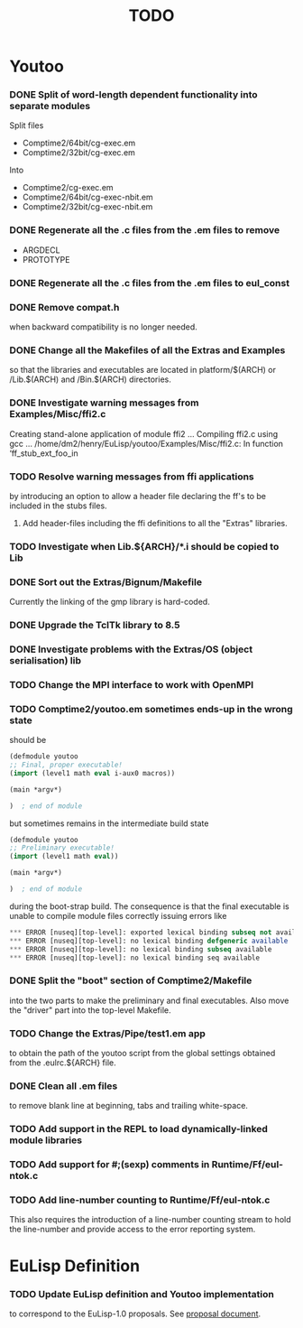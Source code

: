 #                            -*- mode: org; -*-
#
#+TITLE:                         *TODO*
#+AUTHOR: nil
#+OPTIONS: author:nil email:nil ^:{}

* Youtoo
*** DONE Split of word-length dependent functionality into separate modules
    CLOSED: [2010-02-23 Tue 19:31]
    Split files
    + Comptime2/64bit/cg-exec.em
    + Comptime2/32bit/cg-exec.em
    Into
    + Comptime2/cg-exec.em
    + Comptime2/64bit/cg-exec-nbit.em
    + Comptime2/32bit/cg-exec-nbit.em
*** DONE Regenerate all the .c files from the .em files to remove
    CLOSED: [2010-02-08 Mon 10:14]
    + ARGDECL
    + PROTOTYPE
*** DONE Regenerate all the .c files from the .em files to eul_const
    CLOSED: [2010-02-08 Mon 14:37]
*** DONE Remove compat.h
    CLOSED: [2010-02-08 Mon 22:54]
    when backward compatibility is no longer needed.
*** DONE Change all the Makefiles of all the Extras and Examples
    CLOSED: [2010-02-23 Tue 19:31]
    so that the libraries and executables are located in platform/$(ARCH)
    or /Lib.$(ARCH) and /Bin.$(ARCH) directories.
*** DONE Investigate warning messages from Examples/Misc/ffi2.c
    CLOSED: [2010-02-08 Mon 22:54]
    Creating stand-alone application of module ffi2 ...
    Compiling ffi2.c using gcc ...
    /home/dm2/henry/EuLisp/youtoo/Examples/Misc/ffi2.c: In function ‘ff_stub_ext_foo_in
*** TODO Resolve warning messages from ffi applications
    by introducing an option to allow a header file declaring the ff's to be
    included in the stubs files.
***** Add header-files including the ffi definitions to all the "Extras" libraries.
*** TODO Investigate when Lib.${ARCH}/*.i should be copied to Lib
*** DONE Sort out the Extras/Bignum/Makefile
    CLOSED: [2010-02-23 Tue 19:31]
    Currently the linking of the gmp library is hard-coded.
*** DONE Upgrade the TclTk library to 8.5
    CLOSED: [2010-02-14 Sun 23:27]
*** DONE Investigate problems with the Extras/OS (object serialisation) lib
    CLOSED: [2010-02-23 Tue 19:30]
*** TODO Change the MPI interface to work with OpenMPI
*** TODO Comptime2/youtoo.em sometimes ends-up in the wrong state
    should be
    #+BEGIN_SRC lisp
      (defmodule youtoo
      ;; Final, proper executable!
      (import (level1 math eval i-aux0 macros))

      (main *argv*)

      )  ; end of module
    #+END_SRC
    but sometimes remains in the intermediate build state
    #+BEGIN_SRC lisp
      (defmodule youtoo
      ;; Preliminary executable!
      (import (level1 math eval))

      (main *argv*)

      )  ; end of module
    #+END_SRC
    during the boot-strap build.  The consequence is that the final executable
    is unable to compile module files correctly issuing errors like
    #+BEGIN_SRC lisp
      *** ERROR [nuseq][top-level]: exported lexical binding subseq not available
      *** ERROR [nuseq][top-level]: no lexical binding defgeneric available
      *** ERROR [nuseq][top-level]: no lexical binding subseq available
      *** ERROR [nuseq][top-level]: no lexical binding seq available
    #+END_SRC
*** DONE Split the "boot" section of Comptime2/Makefile
    CLOSED: [2010-02-16 Tue 15:06]
    into the two parts to make the preliminary and final executables.
    Also move the "driver" part into the top-level Makefile.
*** TODO Change the Extras/Pipe/test1.em app
    to obtain the path of the youtoo script from the global settings obtained
    from the .eulrc.${ARCH} file.
*** DONE Clean all .em files
    CLOSED: [2010-02-26 Fri 15:01]
    to remove blank line at beginning, tabs and trailing white-space.
*** TODO Add support in the REPL to load dynamically-linked module libraries
*** TODO Add support for #;(sexp) comments in Runtime/Ff/eul-ntok.c
*** TODO Add line-number counting to Runtime/Ff/eul-ntok.c
    This also requires the introduction of a line-number counting stream to hold
    the line-number and provide access to the error reporting system.

* EuLisp Definition
*** TODO Update EuLisp definition and Youtoo implementation
    to correspond to the EuLisp-1.0 proposals.
    See [[file:Doc/EuLisp-0.991/Proposals/Proposals.txt][proposal document]].
